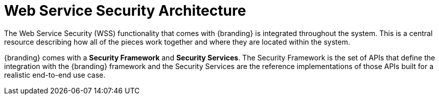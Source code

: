 :title: Web Service Security Architecture
:type: securityFramework
:status: published
:parent: Security Framework
:children: Securing REST
:order: 05
:summary: Web Service Security architecture.

= Web Service Security Architecture

The Web Service Security (WSS) functionality that comes with {branding} is integrated throughout the system.
This is a central resource describing how all of the pieces work together and where they are located within the system.

{branding} comes with a *Security Framework* and *Security Services*.
The Security Framework is the set of APIs that define the integration with the {branding} framework and the Security Services are the reference implementations of those APIs built for a realistic end-to-end use case.
